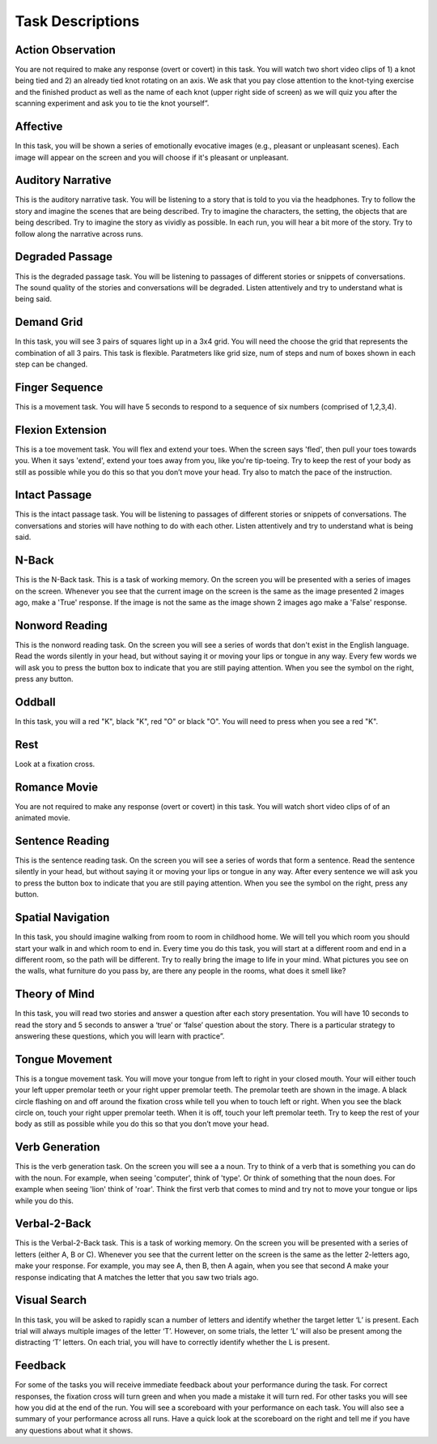 Task Descriptions
-----------------

.. _task_descriptions:

Action Observation
^^^^^^^^^^^^^^^^^^^
.. image:: images/Slide14.png
   :width: 600
   
You are not required to make any response (overt or covert) in this task. You will watch two short video clips of 1) a knot being tied and 2) an already tied knot rotating on an axis. We ask that you pay close attention to the knot-tying exercise and the finished product as well as the name of each knot (upper right side of screen) as we will quiz you after the scanning experiment and ask you to tie the knot yourself”.

Affective 
^^^^^^^^^^^^^^^^^^^^
.. image:: images/Slide35.png
   :width: 600

In this task, you will be shown a series of emotionally evocative images (e.g., pleasant or unpleasant scenes). Each image will appear on the screen and you will choose if it's pleasant or unpleasant.

Auditory Narrative
^^^^^^^^^^^^^^^^^^^
.. image:: images/Slide25.png
   :width: 600
   
This is the auditory narrative task. You will be listening to a story that is told to you via the headphones. Try to follow the story and imagine the scenes that are being described. Try to imagine the characters, the setting, the objects that are being described. Try to imagine the story as vividly as possible. In each run, you will hear a bit more of the story. Try to follow along the narrative across runs.

Degraded Passage
^^^^^^^^^^^^^^^^
.. image:: images/Slide27.png
   :width: 600
   
This is the degraded passage task. You will be listening to passages of different stories or snippets of conversations. The sound quality of the stories and conversations will be degraded. Listen attentively and try to understand what is being said.

Demand Grid
^^^^^^^^^^^
.. image:: images/Slide29.png
   :width: 600
   
In this task, you will see 3 pairs of squares light up in a 3x4 grid.  You will need the choose the grid that represents the combination of all 3 pairs.
This task is flexible. Paratmeters like grid size, num of steps and num of boxes shown in each step can be changed.

Finger Sequence
^^^^^^^^^^^^^^^
.. image:: images/Slide3.png
   :width: 600
   
This is a movement task. You will have 5 seconds to respond to a sequence of six numbers (comprised of 1,2,3,4).

Flexion Extension
^^^^^^^^^^^^^^^^^
.. image:: images/Slide4.png
   :width: 600
   
This is a toe movement task. You will flex and extend your toes. When the screen says 'fled', then pull your toes towards you. When it says 'extend', extend your toes away from you, like you're tip-toeing. Try to keep the rest of your body as still as possible while you do this so that you don’t move your head. Try also to match the pace of the instruction.

Intact Passage
^^^^^^^^^^^^^^
.. image:: images/Slide26.png
   :width: 600
   
This is the intact passage task. You will be listening to passages of different stories or snippets of conversations. The conversations and stories will have nothing to do with each other. Listen attentively and try to understand what is being said.

N-Back
^^^^^^^^^^^^^^^
.. image:: images/Slide5.png
   :width: 600
   
.. image:: images/Slide6.png
   :width: 600

This is the N-Back task. This is a task of working memory. On the screen you will be presented with a series of images on the screen. Whenever you see that the current image on the screen is the same as the image presented 2 images ago, make a 'True' response. If the image is not the same as the image shown 2 images ago make a 'False' response.

Nonword Reading
^^^^^^^^^^^^^^^
.. image:: images/Slide23.png
   :width: 600
   
This is the nonword reading task. On the screen you will see a series of words that don't exist in the English language. Read the words silently in your head, but without saying it or moving your lips or tongue in any way. Every few words we will ask you to press the button box to indicate that you are still paying attention. When you see the symbol on the right, press any button.

Oddball
^^^^^^^^^^^^^^^^^^^
.. image:: images/Slide30.png
   :width: 600
   
In this task, you will a red "K", black "K", red "O" or black "O".  You will need to press when you see a red "K".

Rest
^^^^^^^^^^^^^^^^^^^
.. image:: images/fixation.png
   :width: 600
   
Look at a fixation cross.

Romance Movie
^^^^^^^^^^^^^^^^^^^
.. image:: images/Slide7.png
   :width: 600
   
You are not required to make any response (overt or covert) in this task. You will watch short video clips of of an animated movie.

Sentence Reading
^^^^^^^^^^^^^^^^^^
.. image:: images/Slide24.png
   :width: 600
   
This is the sentence reading task. On the screen you will see a series of words that form a sentence. Read the sentence silently in your head, but without saying it or moving your lips or tongue in any way. After every sentence we will ask you to press the button box to indicate that you are still paying attention. When you see the symbol on the right, press any button.

Spatial Navigation
^^^^^^^^^^^^^^^^^^^
.. image:: images/Slide28.png
   :width: 600
   
In this task, you should imagine walking from room to room in childhood home. We will tell you which room you should start your walk in and which room to end in. Every time you do this task, you will start at a different room and end in a different room, so the path will be different. Try to really bring the image to life in your mind. What pictures you see on the walls, what furniture do you pass by, are there any people in the rooms, what does it smell like?

Theory of Mind
^^^^^^^^^^^^^^^
.. image:: images/Slide10.png
   :width: 600
   
.. image:: images/Slide11.png
   :width: 600
   
In this task, you will read two stories and answer a question after each story presentation. You will have 10 seconds to read the story and 5 seconds to answer a ‘true’ or ‘false’ question about the story. There is a particular strategy to answering these questions, which you will learn with practice”.

Tongue Movement
^^^^^^^^^^^^^^^
.. image:: images/Slide21.png
   :width: 600
   
This is a tongue movement task. You will move your tongue from left to right in your closed mouth. Your will either touch your left upper premolar teeth or your right upper premolar teeth. The premolar teeth are shown in the image. A black circle flashing on and off around the fixation cross while tell you when to touch left or right. When you see the black circle on, touch your right upper premolar teeth. When it is off, touch your left premolar teeth. Try to keep the rest of your body as still as possible while you do this so that you don’t move your head. 

Verb Generation
^^^^^^^^^^^^^^^
.. image:: images/Slide22.png
   :width: 600
   
This is the verb generation task. On the screen you will see a a noun. Try to think of a verb that is something you can do with the noun. For example, when seeing 'computer', think of 'type'. Or think of something that the noun does. For example when seeing 'lion' think of 'roar'. Think the first verb that comes to mind and try not to move your tongue or lips while you do this.

Verbal-2-Back
^^^^^^^^^^^^^^^
.. image:: images/Slide32.png
   :width: 600

.. image:: images/Slide33.png
   :width: 600
   
This is the Verbal-2-Back task. This is a task of working memory. On the screen you will be presented with a series of letters (either A, B or C). Whenever you see that the current letter on the screen is the same as the letter 2-letters ago, make your response. For example, you may see A, then B, then A again, when you see that second A make your response indicating that A matches the letter that you saw two trials ago.


Visual Search
^^^^^^^^^^^^^^^
.. image:: images/Slide12.png
   :width: 600
   
.. image:: images/Slide13.png
   :width: 600
   
In this task, you will be asked to rapidly scan a number of letters and identify whether the target letter ‘L’ is present. Each trial will always multiple images of the letter ‘T’. However, on some trials, the letter ‘L’ will also be present among the distracting ‘T’ letters. On each trial, you will have to correctly identify whether the L is present. 

Feedback
^^^^^^^^^^^^^^^^^^^
.. image:: images/Slide15.png
   :width: 600
   
For some of the tasks you will receive immediate feedback about your performance during the task. For correct responses, the fixation cross will turn green and when you made a mistake it will turn red. For other tasks you will see how you did at the end of the run. You will see a scoreboard with your performance on each task. You will also see a summary of your performance across all runs. Have a quick look at the scoreboard on the right and tell me if you have any questions about what it shows.
